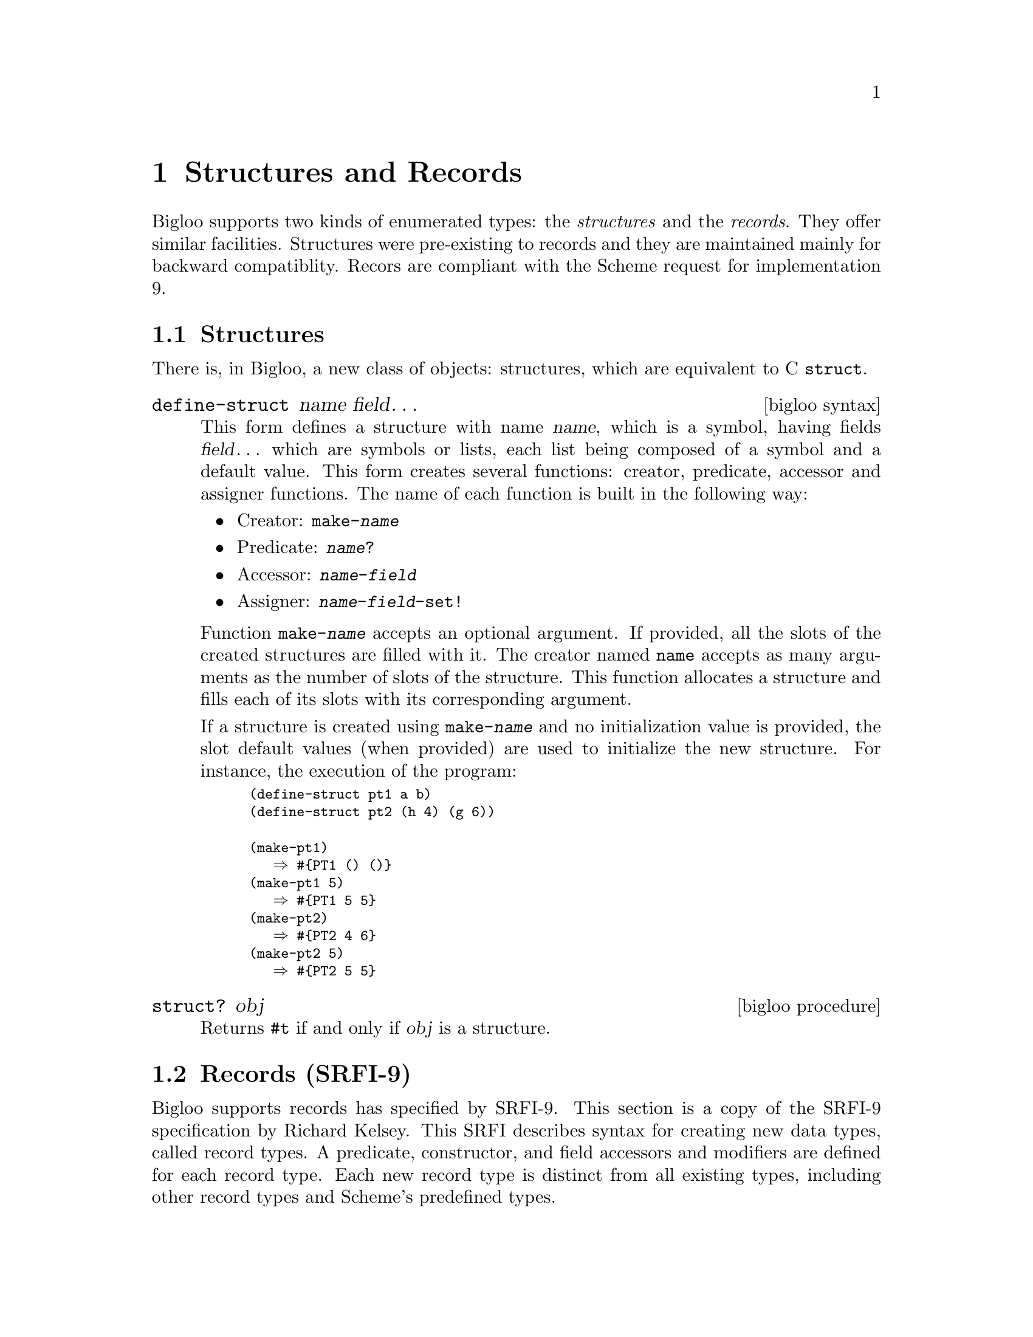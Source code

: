 @c =================================================================== @c
@c    serrano/prgm/project/bigloo/manuals/struct.texi                  @c
@c    ------------------------------------------------------------     @c
@c    Author      :  Manuel Serrano                                    @c
@c    Creation    :  Mon Jun 15 10:52:58 1998                          @c
@c    Last change :  Mon Nov 12 15:24:35 2001 (serrano)                @c
@c    ------------------------------------------------------------     @c
@c    Structures                                                       @c
@c =================================================================== @c

@c ------------------------------------------------------------------- @c
@c    Structures                                                       @c
@c ------------------------------------------------------------------- @c
@node Structures and Records, Object System, Fast search, Top
@comment  node-name,  next,  previous,  up
@chapter Structures and Records

Bigloo supports two kinds of enumerated types: the @emph{structures} and
the @emph{records}. They offer similar facilities. Structures were 
pre-existing to records and they are maintained mainly for backward
compatiblity. Recors are compliant with the Scheme request for 
implementation 9.

@menu 
* Structures::
* Records (SRFI-9)::
@end menu

@c ------------------------------------------------------------------- @c
@c    Structures                                                       @c
@c ------------------------------------------------------------------- @c
@node Structures, Records (SRFI-9), , Structures and Records
@comment  node-name,  next,  previous,  up
@section Structures
@cindex structures
There is, in Bigloo, a new class of objects: 
structures, which are equivalent to C @code{struct}.

@deffn {bigloo syntax} define-struct name field@dots{}

This form defines a structure with name @var{name}, which is a symbol,
having fields @var{field}@dots{} which are symbols or lists, each
list being composed of a symbol and a default value. This form creates
several functions: creator, predicate, accessor and assigner functions. The
name of each function is built in the following way:
@itemize @bullet
@item Creator: @code{make-@var{name}}
@item Predicate: @code{@var{name}?}
@item Accessor: @code{@var{name}-@var{field}}
@item Assigner: @code{@var{name}-@var{field}-set!}
@end itemize

Function @code{make-@var{name}} accepts an optional argument. If
provided, all the slots of the created structures are filled with it. The
creator named @code{name} accepts as many arguments as the number of
slots of the structure. This function allocates a structure and fills
each of its slots with its corresponding argument.

If a structure is created using @code{make-@var{name}} and no initialization
value is provided, the slot default values (when provided) are used
to initialize the new structure. For instance, the execution of the program:

@smalllisp
(define-struct pt1 a b)
(define-struct pt2 (h 4) (g 6))

(make-pt1)
   @result{} #@{PT1 () ()@}
(make-pt1 5)
   @result{} #@{PT1 5 5@}
(make-pt2)
   @result{} #@{PT2 4 6@}
(make-pt2 5)
   @result{} #@{PT2 5 5@}
@end smalllisp
@end deffn

@deffn {bigloo procedure} struct? obj
Returns @code{#t} if and only if @var{obj} is a structure.
@end deffn

 
@c ------------------------------------------------------------------- @c
@c    Records                                                          @c
@c ------------------------------------------------------------------- @c
@node Records (SRFI-9), , Structures, Structures and Records
@comment  node-name,  next,  previous,  up
@section Records (SRFI-9)
@cindex records
@cindex SRFI-9

Bigloo supports records has specified by SRFI-9. This section is a copy
of the SRFI-9 specification by Richard Kelsey. This SRFI describes
syntax for creating new data types, called record types.  A predicate,
constructor, and field accessors and modifiers are defined for each
record type.  Each new record type is distinct from all existing types,
including other record types and Scheme's predefined types.

@deffn {syntax} define-record-type expression@dots{}

The syntax of a record-type definition is: 

@smallexample
<record-type-definition> @expansion{} (@code{define-record-type} <type-name>
                                         (<constructor-name> <field-tag> ...)
                                         <predicate-name>
                                         <field-spec> ...)
<field-spec>             @expansion{} (<field-tag> <accessor-name>)
                           | (<field-tag> <accessor-name> <modifier-name>)
<field-tag>              @expansion{} <identifier>
<accessor-name>          @expansion{} <identifier>
<predicate-name>         @expansion{} <identifier>
<modifier-name>          @expansion{} <identifier>
<type-name>              @expansion{} <identifier>
@end smallexample

@code{Define-record-type} is generative: each use creates a new record
type that is distinct from all existing types, including other record
types and Scheme's predefined types. Record-type definitions may only
occur at top-level (there are two possible semantics for `internal'
record-type definitions, generative and nongenerative, and no consensus
as to which is better).

an instance of @code{define-record-type} is equivalent to the following
definitions:


@itemize @bullet
@item @code{<type-name>}
is bound to a representation of the record type itself. Operations on
record types, such as defining print methods, reflection, etc. are left
to other SRFIs.

@item @code{<constructor-name>}
is bound to a procedure that takes as many arguments as the
re are @code{<field-tag>}s in the @code{(<constructor-name> ...)} subform 
and returns a new @code{<type-name>} record. Fields whose tags are listed 
with @code{<constructor-name>} have the corresponding argument as their 
initial value. The initial values of all other fields are unspecified. 

@item @code{<predicate-name>}
is a predicate that returns @code{#t} when given a value returned by
@code{<constructor-name>} and @code{#f} for everything else.

@item Each @code{<accessor-name>} is a procedure that takes a record of 
type @code{<type-name>} and returns the current value of the corresponding 
field. It is an error to pass an accessor a value which is not a record 
of the appropriate type. 

@item Each @code{<modifier-name>} is a procedure that takes a record of 
type @code{<type-name>} and a value which becomes the new value of the 
corresponding field; an unspecified value is returned. It is an error 
to pass a modifier a first argument which is not a record of the appropriate 
type. 
@end itemize

Records are disjoint from the types listed in Section 4.2 of R5RS. 

Seting the value of any of these identifiers has no effect on the
behavior of any of their original values.

The following 

@smalllisp
(define-record-type pare
    (kons x y)
    pare?
    (x kar set-kar!)
    (y kdr))
@end smalllisp

defines @code{kons} to be a constructor, @code{kar} and @code{kdr} to be 
accessors, @code{set-kar!} to be a modifier, and @code{pare?} to be a 
predicate for @code{pare}s. 

@smalllisp
  (pare? (kons 1 2))        @result{} #t
  (pare? (cons 1 2))        @result{} #f
  (kar (kons 1 2))          @result{} 1
  (kdr (kons 1 2))          @result{} 2
  (let ((k (kons 1 2)))
    (set-kar! k 3)
    (kar k))                @result{} 3
@end smalllisp
@end deffn
